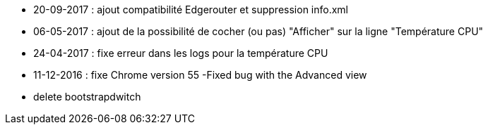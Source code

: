 - 20-09-2017 : ajout compatibilité Edgerouter et suppression info.xml
- 06-05-2017 : ajout de la possibilité de cocher (ou pas) "Afficher" sur la ligne "Température CPU"
- 24-04-2017 : fixe erreur dans les logs pour la température CPU
- 11-12-2016 : fixe Chrome version 55
-Fixed bug with the Advanced view
- delete bootstrapdwitch
